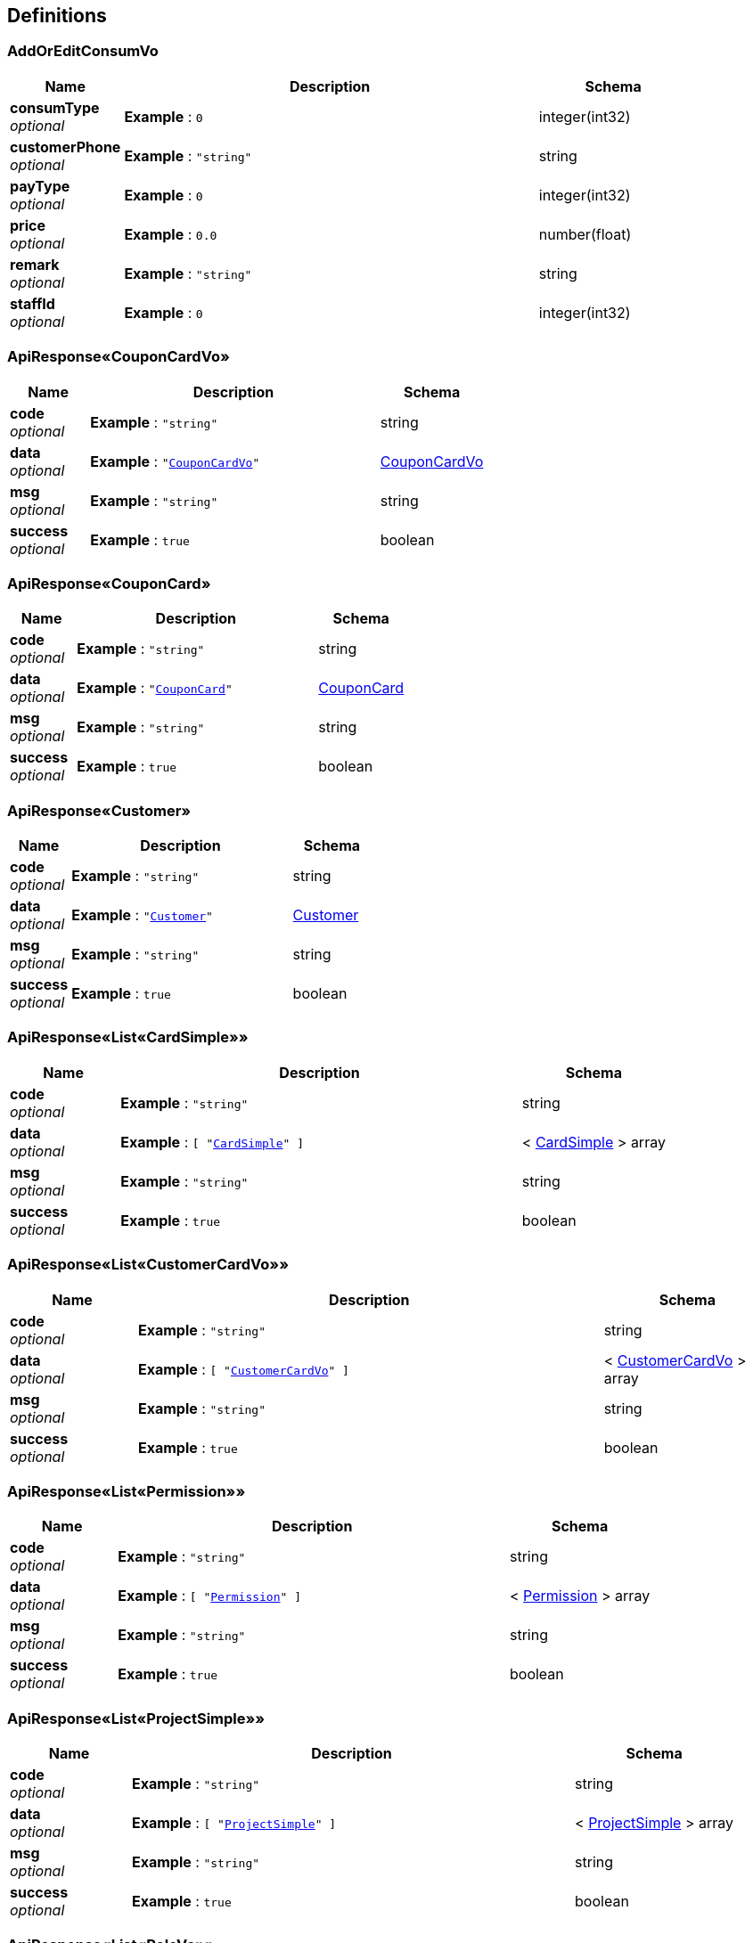 
[[_definitions]]
== Definitions

[[_addoreditconsumvo]]
=== AddOrEditConsumVo

[options="header", cols=".^3,.^11,.^4"]
|===
|Name|Description|Schema
|**consumType** +
__optional__|**Example** : `0`|integer(int32)
|**customerPhone** +
__optional__|**Example** : `"string"`|string
|**payType** +
__optional__|**Example** : `0`|integer(int32)
|**price** +
__optional__|**Example** : `0.0`|number(float)
|**remark** +
__optional__|**Example** : `"string"`|string
|**staffId** +
__optional__|**Example** : `0`|integer(int32)
|===


[[_d2957ec608a52f0f875598047b5d440b]]
=== ApiResponse«CouponCardVo»

[options="header", cols=".^3,.^11,.^4"]
|===
|Name|Description|Schema
|**code** +
__optional__|**Example** : `"string"`|string
|**data** +
__optional__|**Example** : `"<<_couponcardvo>>"`|<<_couponcardvo,CouponCardVo>>
|**msg** +
__optional__|**Example** : `"string"`|string
|**success** +
__optional__|**Example** : `true`|boolean
|===


[[_321630c775d5259d626da59b9f114bcb]]
=== ApiResponse«CouponCard»

[options="header", cols=".^3,.^11,.^4"]
|===
|Name|Description|Schema
|**code** +
__optional__|**Example** : `"string"`|string
|**data** +
__optional__|**Example** : `"<<_couponcard>>"`|<<_couponcard,CouponCard>>
|**msg** +
__optional__|**Example** : `"string"`|string
|**success** +
__optional__|**Example** : `true`|boolean
|===


[[_aed10fe953f49de35dbda6fd2a21f7df]]
=== ApiResponse«Customer»

[options="header", cols=".^3,.^11,.^4"]
|===
|Name|Description|Schema
|**code** +
__optional__|**Example** : `"string"`|string
|**data** +
__optional__|**Example** : `"<<_customer>>"`|<<_customer,Customer>>
|**msg** +
__optional__|**Example** : `"string"`|string
|**success** +
__optional__|**Example** : `true`|boolean
|===


[[_b1cf4068ef6cfaf095dba7c3404336ab]]
=== ApiResponse«List«CardSimple»»

[options="header", cols=".^3,.^11,.^4"]
|===
|Name|Description|Schema
|**code** +
__optional__|**Example** : `"string"`|string
|**data** +
__optional__|**Example** : `[ "<<_cardsimple>>" ]`|< <<_cardsimple,CardSimple>> > array
|**msg** +
__optional__|**Example** : `"string"`|string
|**success** +
__optional__|**Example** : `true`|boolean
|===


[[_2fffbabb77a050e959b097b19f298f42]]
=== ApiResponse«List«CustomerCardVo»»

[options="header", cols=".^3,.^11,.^4"]
|===
|Name|Description|Schema
|**code** +
__optional__|**Example** : `"string"`|string
|**data** +
__optional__|**Example** : `[ "<<_customercardvo>>" ]`|< <<_customercardvo,CustomerCardVo>> > array
|**msg** +
__optional__|**Example** : `"string"`|string
|**success** +
__optional__|**Example** : `true`|boolean
|===


[[_2673aeb478266e8300ea51347b9c3bec]]
=== ApiResponse«List«Permission»»

[options="header", cols=".^3,.^11,.^4"]
|===
|Name|Description|Schema
|**code** +
__optional__|**Example** : `"string"`|string
|**data** +
__optional__|**Example** : `[ "<<_permission>>" ]`|< <<_permission,Permission>> > array
|**msg** +
__optional__|**Example** : `"string"`|string
|**success** +
__optional__|**Example** : `true`|boolean
|===


[[_5ee2128a9182a42d8ce094532b7e2f37]]
=== ApiResponse«List«ProjectSimple»»

[options="header", cols=".^3,.^11,.^4"]
|===
|Name|Description|Schema
|**code** +
__optional__|**Example** : `"string"`|string
|**data** +
__optional__|**Example** : `[ "<<_projectsimple>>" ]`|< <<_projectsimple,ProjectSimple>> > array
|**msg** +
__optional__|**Example** : `"string"`|string
|**success** +
__optional__|**Example** : `true`|boolean
|===


[[_b03130c5b9d21bb7398d57715ee81113]]
=== ApiResponse«List«RoleVo»»

[options="header", cols=".^3,.^11,.^4"]
|===
|Name|Description|Schema
|**code** +
__optional__|**Example** : `"string"`|string
|**data** +
__optional__|**Example** : `[ "<<_rolevo>>" ]`|< <<_rolevo,RoleVo>> > array
|**msg** +
__optional__|**Example** : `"string"`|string
|**success** +
__optional__|**Example** : `true`|boolean
|===


[[_399eff54138c7635a902aef62cf6b6b2]]
=== ApiResponse«List«Role»»

[options="header", cols=".^3,.^11,.^4"]
|===
|Name|Description|Schema
|**code** +
__optional__|**Example** : `"string"`|string
|**data** +
__optional__|**Example** : `[ "<<_role>>" ]`|< <<_role,Role>> > array
|**msg** +
__optional__|**Example** : `"string"`|string
|**success** +
__optional__|**Example** : `true`|boolean
|===


[[_3c4f55973caa1dcdfeb36fd99c3d4688]]
=== ApiResponse«List«SimpleStaffVo»»

[options="header", cols=".^3,.^11,.^4"]
|===
|Name|Description|Schema
|**code** +
__optional__|**Example** : `"string"`|string
|**data** +
__optional__|**Example** : `[ "<<_simplestaffvo>>" ]`|< <<_simplestaffvo,SimpleStaffVo>> > array
|**msg** +
__optional__|**Example** : `"string"`|string
|**success** +
__optional__|**Example** : `true`|boolean
|===


[[_2ef0858c7592b115924f939604d2ef95]]
=== ApiResponse«Map«string,int»»

[options="header", cols=".^3,.^11,.^4"]
|===
|Name|Description|Schema
|**code** +
__optional__|**Example** : `"string"`|string
|**data** +
__optional__|**Example** : `{
  "string" : 0
}`|< string, integer(int32) > map
|**msg** +
__optional__|**Example** : `"string"`|string
|**success** +
__optional__|**Example** : `true`|boolean
|===


[[_b011a56d42ec35ebe2337adcf4cc6a2e]]
=== ApiResponse«Map«string,object»»

[options="header", cols=".^3,.^11,.^4"]
|===
|Name|Description|Schema
|**code** +
__optional__|**Example** : `"string"`|string
|**data** +
__optional__|**Example** : `"object"`|object
|**msg** +
__optional__|**Example** : `"string"`|string
|**success** +
__optional__|**Example** : `true`|boolean
|===


[[_281ef94a05b98c1580139e0d00e242fb]]
=== ApiResponse«PageResult«CouponCardVo»»

[options="header", cols=".^3,.^11,.^4"]
|===
|Name|Description|Schema
|**code** +
__optional__|**Example** : `"string"`|string
|**data** +
__optional__|**Example** : `"<<_9a2ea67df2d964403c456d3d0ffc1ba0>>"`|<<_9a2ea67df2d964403c456d3d0ffc1ba0,PageResult«CouponCardVo»>>
|**msg** +
__optional__|**Example** : `"string"`|string
|**success** +
__optional__|**Example** : `true`|boolean
|===


[[_d45f428a9f470755ba85ce60739d67ab]]
=== ApiResponse«PageResult«CouponCard»»

[options="header", cols=".^3,.^11,.^4"]
|===
|Name|Description|Schema
|**code** +
__optional__|**Example** : `"string"`|string
|**data** +
__optional__|**Example** : `"<<_ecc8e084455fc49f1e02542bd401ed92>>"`|<<_ecc8e084455fc49f1e02542bd401ed92,PageResult«CouponCard»>>
|**msg** +
__optional__|**Example** : `"string"`|string
|**success** +
__optional__|**Example** : `true`|boolean
|===


[[_8434e2b3295f27fd1454f38dd4371f00]]
=== ApiResponse«PageResult«Customer»»

[options="header", cols=".^3,.^11,.^4"]
|===
|Name|Description|Schema
|**code** +
__optional__|**Example** : `"string"`|string
|**data** +
__optional__|**Example** : `"<<_1ba1cc1e57c4a28baa610ca2f90ae2d9>>"`|<<_1ba1cc1e57c4a28baa610ca2f90ae2d9,PageResult«Customer»>>
|**msg** +
__optional__|**Example** : `"string"`|string
|**success** +
__optional__|**Example** : `true`|boolean
|===


[[_e60bb15694ceeef48abf57f510b548e5]]
=== ApiResponse«PageResult«Project»»

[options="header", cols=".^3,.^11,.^4"]
|===
|Name|Description|Schema
|**code** +
__optional__|**Example** : `"string"`|string
|**data** +
__optional__|**Example** : `"<<_4d2bd357d2743fa09c5aa4cd3c4a386f>>"`|<<_4d2bd357d2743fa09c5aa4cd3c4a386f,PageResult«Project»>>
|**msg** +
__optional__|**Example** : `"string"`|string
|**success** +
__optional__|**Example** : `true`|boolean
|===


[[_3ed6f68fe3eb8140533c002a299daf44]]
=== ApiResponse«PageResult«RecordsTurnover»»

[options="header", cols=".^3,.^11,.^4"]
|===
|Name|Description|Schema
|**code** +
__optional__|**Example** : `"string"`|string
|**data** +
__optional__|**Example** : `"<<_46997e7a1145442b15ba5af896419a32>>"`|<<_46997e7a1145442b15ba5af896419a32,PageResult«RecordsTurnover»>>
|**msg** +
__optional__|**Example** : `"string"`|string
|**success** +
__optional__|**Example** : `true`|boolean
|===


[[_e1e9aa04985cb16c06018d1e7eda4a9d]]
=== ApiResponse«PageResult«ReturnConsumVo»»

[options="header", cols=".^3,.^11,.^4"]
|===
|Name|Description|Schema
|**code** +
__optional__|**Example** : `"string"`|string
|**data** +
__optional__|**Example** : `"<<_6c1bc0cf650f4dcd7a196a7d21f5df0e>>"`|<<_6c1bc0cf650f4dcd7a196a7d21f5df0e,PageResult«ReturnConsumVo»>>
|**msg** +
__optional__|**Example** : `"string"`|string
|**success** +
__optional__|**Example** : `true`|boolean
|===


[[_75e72dd134cdd5d130df9ad179b78207]]
=== ApiResponse«PageResult«ReturnSalaryVo»»

[options="header", cols=".^3,.^11,.^4"]
|===
|Name|Description|Schema
|**code** +
__optional__|**Example** : `"string"`|string
|**data** +
__optional__|**Example** : `"<<_b4f21a16c4107df19ec6e5f72031a18d>>"`|<<_b4f21a16c4107df19ec6e5f72031a18d,PageResult«ReturnSalaryVo»>>
|**msg** +
__optional__|**Example** : `"string"`|string
|**success** +
__optional__|**Example** : `true`|boolean
|===


[[_a5b9cb6e1197e3b962ab07632108b361]]
=== ApiResponse«PageResult«UserVo»»

[options="header", cols=".^3,.^11,.^4"]
|===
|Name|Description|Schema
|**code** +
__optional__|**Example** : `"string"`|string
|**data** +
__optional__|**Example** : `"<<_966c662c99731207a2047e9b4afdacf5>>"`|<<_966c662c99731207a2047e9b4afdacf5,PageResult«UserVo»>>
|**msg** +
__optional__|**Example** : `"string"`|string
|**success** +
__optional__|**Example** : `true`|boolean
|===


[[_5d13a8fa758defd657e6f68c9cb5dc3f]]
=== ApiResponse«PageResult«User»»

[options="header", cols=".^3,.^11,.^4"]
|===
|Name|Description|Schema
|**code** +
__optional__|**Example** : `"string"`|string
|**data** +
__optional__|**Example** : `"<<_6ef0c0f9cce7a6c1bc2acd29802ec2f8>>"`|<<_6ef0c0f9cce7a6c1bc2acd29802ec2f8,PageResult«User»>>
|**msg** +
__optional__|**Example** : `"string"`|string
|**success** +
__optional__|**Example** : `true`|boolean
|===


[[_725ac846253d9c29414c902a375205a8]]
=== ApiResponse«Permission»

[options="header", cols=".^3,.^11,.^4"]
|===
|Name|Description|Schema
|**code** +
__optional__|**Example** : `"string"`|string
|**data** +
__optional__|**Example** : `"<<_permission>>"`|<<_permission,Permission>>
|**msg** +
__optional__|**Example** : `"string"`|string
|**success** +
__optional__|**Example** : `true`|boolean
|===


[[_9572ff3341ca7c8c6812619fddf263bb]]
=== ApiResponse«Project»

[options="header", cols=".^3,.^11,.^4"]
|===
|Name|Description|Schema
|**code** +
__optional__|**Example** : `"string"`|string
|**data** +
__optional__|**Example** : `"<<_project>>"`|<<_project,Project>>
|**msg** +
__optional__|**Example** : `"string"`|string
|**success** +
__optional__|**Example** : `true`|boolean
|===


[[_f0078a19745a25ec1b48184fde91c411]]
=== ApiResponse«RoleVo»

[options="header", cols=".^3,.^11,.^4"]
|===
|Name|Description|Schema
|**code** +
__optional__|**Example** : `"string"`|string
|**data** +
__optional__|**Example** : `"<<_rolevo>>"`|<<_rolevo,RoleVo>>
|**msg** +
__optional__|**Example** : `"string"`|string
|**success** +
__optional__|**Example** : `true`|boolean
|===


[[_bedb3304ac153e3d44b190117e6732e8]]
=== ApiResponse«Role»

[options="header", cols=".^3,.^11,.^4"]
|===
|Name|Description|Schema
|**code** +
__optional__|**Example** : `"string"`|string
|**data** +
__optional__|**Example** : `"<<_role>>"`|<<_role,Role>>
|**msg** +
__optional__|**Example** : `"string"`|string
|**success** +
__optional__|**Example** : `true`|boolean
|===


[[_35a775880c901fc37dbba70208d98f59]]
=== ApiResponse«UserVo»

[options="header", cols=".^3,.^11,.^4"]
|===
|Name|Description|Schema
|**code** +
__optional__|**Example** : `"string"`|string
|**data** +
__optional__|**Example** : `"<<_uservo>>"`|<<_uservo,UserVo>>
|**msg** +
__optional__|**Example** : `"string"`|string
|**success** +
__optional__|**Example** : `true`|boolean
|===


[[_bdc3200a0d0c3544c232b3353aa70668]]
=== ApiResponse«User»

[options="header", cols=".^3,.^11,.^4"]
|===
|Name|Description|Schema
|**code** +
__optional__|**Example** : `"string"`|string
|**data** +
__optional__|**Example** : `"<<_user>>"`|<<_user,User>>
|**msg** +
__optional__|**Example** : `"string"`|string
|**success** +
__optional__|**Example** : `true`|boolean
|===


[[_196cc3be9a21471c8e871b4fb9019cae]]
=== ApiResponse«Void»

[options="header", cols=".^3,.^11,.^4"]
|===
|Name|Description|Schema
|**code** +
__optional__|**Example** : `"string"`|string
|**msg** +
__optional__|**Example** : `"string"`|string
|**success** +
__optional__|**Example** : `true`|boolean
|===


[[_9f27148ecec26431d5b726d0099ea0dd]]
=== ApiResponse«float»

[options="header", cols=".^3,.^11,.^4"]
|===
|Name|Description|Schema
|**code** +
__optional__|**Example** : `"string"`|string
|**data** +
__optional__|**Example** : `0.0`|number(float)
|**msg** +
__optional__|**Example** : `"string"`|string
|**success** +
__optional__|**Example** : `true`|boolean
|===


[[_carddetailvo]]
=== CardDetailVo

[options="header", cols=".^3,.^11,.^4"]
|===
|Name|Description|Schema
|**cardId** +
__optional__|**Example** : `0`|integer(int32)
|**proDetails** +
__optional__|**Example** : `[ "<<_prodetail>>" ]`|< <<_prodetail,ProDetail>> > array
|===


[[_cardsimple]]
=== CardSimple

[options="header", cols=".^3,.^11,.^4"]
|===
|Name|Description|Schema
|**id** +
__optional__|**Example** : `0`|integer(int32)
|**name** +
__optional__|**Example** : `"string"`|string
|===


[[_couponcard]]
=== CouponCard

[options="header", cols=".^3,.^11,.^4"]
|===
|Name|Description|Schema
|**endTime** +
__optional__|**Example** : `"string"`|string(date-time)
|**id** +
__optional__|**Example** : `0`|integer(int32)
|**introduction** +
__optional__|**Example** : `"string"`|string
|**name** +
__optional__|**Example** : `"string"`|string
|**percentage** +
__optional__|**Example** : `0.0`|number(float)
|**price** +
__optional__|**Example** : `0.0`|number(float)
|**startTime** +
__optional__|**Example** : `"string"`|string(date-time)
|===


[[_couponcardvo]]
=== CouponCardVo

[options="header", cols=".^3,.^11,.^4"]
|===
|Name|Description|Schema
|**deatils** +
__optional__|**Example** : `[ "<<_deatil>>" ]`|< <<_deatil,Deatil>> > array
|**endTime** +
__optional__|**Example** : `"string"`|string(date-time)
|**id** +
__optional__|**Example** : `0`|integer(int32)
|**introduction** +
__optional__|**Example** : `"string"`|string
|**name** +
__optional__|**Example** : `"string"`|string
|**percentage** +
__optional__|**Example** : `0.0`|number(float)
|**price** +
__optional__|**Example** : `0.0`|number(float)
|**startTime** +
__optional__|**Example** : `"string"`|string(date-time)
|===


[[_customer]]
=== Customer

[options="header", cols=".^3,.^11,.^4"]
|===
|Name|Description|Schema
|**balance** +
__optional__|**Example** : `0.0`|number(float)
|**id** +
__optional__|**Example** : `0`|integer(int32)
|**name** +
__optional__|**Example** : `"string"`|string
|**phone** +
__optional__|**Example** : `"string"`|string
|**registeTime** +
__optional__|**Example** : `"string"`|string(date-time)
|**sex** +
__optional__|**Example** : `0`|integer(int32)
|**status** +
__optional__|**Example** : `0`|integer(int32)
|**weixin** +
__optional__|**Example** : `"string"`|string
|===


[[_customercardvo]]
=== CustomerCardVo

[options="header", cols=".^3,.^11,.^4"]
|===
|Name|Description|Schema
|**cardId** +
__optional__|**Example** : `0`|integer(int32)
|**customerId** +
__optional__|**Example** : `0`|integer(int32)
|**deadTime** +
__optional__|**Example** : `"string"`|string(date-time)
|**deatils** +
__optional__|**Example** : `[ "<<_deatil>>" ]`|< <<_deatil,Deatil>> > array
|**id** +
__optional__|**Example** : `0`|integer(int32)
|**openingTime** +
__optional__|**Example** : `"string"`|string(date-time)
|**remarks** +
__optional__|**Example** : `"string"`|string
|===


[[_customereditbalancevo]]
=== CustomerEditBalanceVo

[options="header", cols=".^3,.^11,.^4"]
|===
|Name|Description|Schema
|**changeBalance** +
__optional__|**Example** : `0.0`|number(float)
|**consumType** +
__optional__|**Example** : `0`|integer(int32)
|**payType** +
__optional__|**Example** : `0`|integer(int32)
|**remark** +
__optional__|**Example** : `"string"`|string
|**staffId** +
__optional__|**Example** : `0`|integer(int32)
|===


[[_customereditcardvo]]
=== CustomerEditCardVo

[options="header", cols=".^3,.^11,.^4"]
|===
|Name|Description|Schema
|**customerCardId** +
__optional__|**Example** : `0`|integer(int32)
|**payType** +
__optional__|**Example** : `0`|integer(int32)
|**price** +
__optional__|**Example** : `0.0`|number(float)
|**projectId** +
__optional__|**Example** : `0`|integer(int32)
|**remark** +
__optional__|**Example** : `"string"`|string
|**staffId** +
__optional__|**Example** : `0`|integer(int32)
|**times** +
__optional__|**Example** : `0`|integer(int32)
|===


[[_customermakecardvo]]
=== CustomerMakeCardVo

[options="header", cols=".^3,.^11,.^4"]
|===
|Name|Description|Schema
|**cardId** +
__optional__|**Example** : `0`|integer(int32)
|**deadTime** +
__optional__|**Example** : `"string"`|string(date-time)
|**openingTime** +
__optional__|**Example** : `"string"`|string(date-time)
|**payType** +
__optional__|**Example** : `0`|integer(int32)
|**price** +
__optional__|**Example** : `0.0`|number(float)
|**remark** +
__optional__|**Example** : `"string"`|string
|**staffId** +
__optional__|**Example** : `0`|integer(int32)
|===


[[_customerreturncardvo]]
=== CustomerReturnCardVo

[options="header", cols=".^3,.^11,.^4"]
|===
|Name|Description|Schema
|**customerCardId** +
__optional__|**Example** : `0`|integer(int32)
|**price** +
__optional__|**Example** : `0.0`|number(float)
|**remark** +
__optional__|**Example** : `"string"`|string
|**staffId** +
__optional__|**Example** : `0`|integer(int32)
|===


[[_customersettlevo]]
=== CustomerSettleVo

[options="header", cols=".^3,.^11,.^4"]
|===
|Name|Description|Schema
|**consumType** +
__optional__|**Example** : `0`|integer(int32)
|**customerId** +
__optional__|**Example** : `0`|integer(int32)
|**price** +
__optional__|**Example** : `0.0`|number(float)
|**projectId** +
__optional__|**Example** : `0`|integer(int32)
|**remark** +
__optional__|**Example** : `"string"`|string
|**staffId** +
__optional__|**Example** : `0`|integer(int32)
|===


[[_deatil]]
=== Deatil

[options="header", cols=".^3,.^11,.^4"]
|===
|Name|Description|Schema
|**projectId** +
__optional__|**Example** : `0`|integer(int32)
|**projectName** +
__optional__|**Example** : `"string"`|string
|**residualTimes** +
__optional__|**Example** : `0`|integer(int32)
|===


[[_6107db9065f3b9290fcd761c24dc7c00]]
=== Map«string,int»
__Type__ : < string, <<_integer,Integer>> > map


[[_9a2ea67df2d964403c456d3d0ffc1ba0]]
=== PageResult«CouponCardVo»

[options="header", cols=".^3,.^11,.^4"]
|===
|Name|Description|Schema
|**records** +
__optional__|**Example** : `[ "<<_couponcardvo>>" ]`|< <<_couponcardvo,CouponCardVo>> > array
|**size** +
__optional__|**Example** : `0`|integer(int64)
|**total** +
__optional__|**Example** : `0`|integer(int64)
|===


[[_ecc8e084455fc49f1e02542bd401ed92]]
=== PageResult«CouponCard»

[options="header", cols=".^3,.^11,.^4"]
|===
|Name|Description|Schema
|**records** +
__optional__|**Example** : `[ "<<_couponcard>>" ]`|< <<_couponcard,CouponCard>> > array
|**size** +
__optional__|**Example** : `0`|integer(int64)
|**total** +
__optional__|**Example** : `0`|integer(int64)
|===


[[_1ba1cc1e57c4a28baa610ca2f90ae2d9]]
=== PageResult«Customer»

[options="header", cols=".^3,.^11,.^4"]
|===
|Name|Description|Schema
|**records** +
__optional__|**Example** : `[ "<<_customer>>" ]`|< <<_customer,Customer>> > array
|**size** +
__optional__|**Example** : `0`|integer(int64)
|**total** +
__optional__|**Example** : `0`|integer(int64)
|===


[[_4d2bd357d2743fa09c5aa4cd3c4a386f]]
=== PageResult«Project»

[options="header", cols=".^3,.^11,.^4"]
|===
|Name|Description|Schema
|**records** +
__optional__|**Example** : `[ "<<_project>>" ]`|< <<_project,Project>> > array
|**size** +
__optional__|**Example** : `0`|integer(int64)
|**total** +
__optional__|**Example** : `0`|integer(int64)
|===


[[_46997e7a1145442b15ba5af896419a32]]
=== PageResult«RecordsTurnover»

[options="header", cols=".^3,.^11,.^4"]
|===
|Name|Description|Schema
|**records** +
__optional__|**Example** : `[ "<<_recordsturnover>>" ]`|< <<_recordsturnover,RecordsTurnover>> > array
|**size** +
__optional__|**Example** : `0`|integer(int64)
|**total** +
__optional__|**Example** : `0`|integer(int64)
|===


[[_6c1bc0cf650f4dcd7a196a7d21f5df0e]]
=== PageResult«ReturnConsumVo»

[options="header", cols=".^3,.^11,.^4"]
|===
|Name|Description|Schema
|**records** +
__optional__|**Example** : `[ "<<_returnconsumvo>>" ]`|< <<_returnconsumvo,ReturnConsumVo>> > array
|**size** +
__optional__|**Example** : `0`|integer(int64)
|**total** +
__optional__|**Example** : `0`|integer(int64)
|===


[[_b4f21a16c4107df19ec6e5f72031a18d]]
=== PageResult«ReturnSalaryVo»

[options="header", cols=".^3,.^11,.^4"]
|===
|Name|Description|Schema
|**records** +
__optional__|**Example** : `[ "<<_returnsalaryvo>>" ]`|< <<_returnsalaryvo,ReturnSalaryVo>> > array
|**size** +
__optional__|**Example** : `0`|integer(int64)
|**total** +
__optional__|**Example** : `0`|integer(int64)
|===


[[_966c662c99731207a2047e9b4afdacf5]]
=== PageResult«UserVo»

[options="header", cols=".^3,.^11,.^4"]
|===
|Name|Description|Schema
|**records** +
__optional__|**Example** : `[ "<<_uservo>>" ]`|< <<_uservo,UserVo>> > array
|**size** +
__optional__|**Example** : `0`|integer(int64)
|**total** +
__optional__|**Example** : `0`|integer(int64)
|===


[[_6ef0c0f9cce7a6c1bc2acd29802ec2f8]]
=== PageResult«User»

[options="header", cols=".^3,.^11,.^4"]
|===
|Name|Description|Schema
|**records** +
__optional__|**Example** : `[ "<<_user>>" ]`|< <<_user,User>> > array
|**size** +
__optional__|**Example** : `0`|integer(int64)
|**total** +
__optional__|**Example** : `0`|integer(int64)
|===


[[_passwordvo]]
=== PasswordVo

[options="header", cols=".^3,.^11,.^4"]
|===
|Name|Description|Schema
|**newPassword** +
__optional__|**Example** : `"string"`|string
|**oldPassword** +
__optional__|**Example** : `"string"`|string
|===


[[_permission]]
=== Permission

[options="header", cols=".^3,.^11,.^4"]
|===
|Name|Description|Schema
|**id** +
__optional__|**Example** : `0`|integer(int32)
|**introduction** +
__optional__|**Example** : `"string"`|string
|**name** +
__optional__|**Example** : `"string"`|string
|===


[[_prodetail]]
=== ProDetail

[options="header", cols=".^3,.^11,.^4"]
|===
|Name|Description|Schema
|**introduction** +
__optional__|**Example** : `"string"`|string
|**projectId** +
__optional__|**Example** : `0`|integer(int32)
|**times** +
__optional__|**Example** : `0`|integer(int32)
|===


[[_project]]
=== Project

[options="header", cols=".^3,.^11,.^4"]
|===
|Name|Description|Schema
|**id** +
__optional__|**Example** : `0`|integer(int32)
|**introduction** +
__optional__|**Example** : `"string"`|string
|**name** +
__optional__|**Example** : `"string"`|string
|**percentage** +
__optional__|**Example** : `0.0`|number(float)
|**price** +
__optional__|**Example** : `0.0`|number(float)
|===


[[_projectsimple]]
=== ProjectSimple

[options="header", cols=".^3,.^11,.^4"]
|===
|Name|Description|Schema
|**id** +
__optional__|**Example** : `0`|integer(int32)
|**name** +
__optional__|**Example** : `"string"`|string
|===


[[_recordsturnover]]
=== RecordsTurnover

[options="header", cols=".^3,.^11,.^4"]
|===
|Name|Description|Schema
|**balanceReduce** +
__optional__|**Example** : `0.0`|number(float)
|**cardReduce** +
__optional__|**Example** : `0.0`|number(float)
|**date** +
__optional__|**Example** : `"string"`|string(date-time)
|**id** +
__optional__|**Example** : `0`|integer(int32)
|**moneyIncome** +
__optional__|**Example** : `0.0`|number(float)
|**moneyOutcome** +
__optional__|**Example** : `0.0`|number(float)
|**sumIncome** +
__optional__|**Example** : `0.0`|number(float)
|===


[[_returnconsumvo]]
=== ReturnConsumVo

[options="header", cols=".^3,.^11,.^4"]
|===
|Name|Description|Schema
|**consumType** +
__optional__|**Example** : `0`|integer(int32)
|**customerId** +
__optional__|**Example** : `0`|integer(int32)
|**customerName** +
__optional__|**Example** : `"string"`|string
|**id** +
__optional__|**Example** : `0`|integer(int32)
|**payTime** +
__optional__|**Example** : `"string"`|string(date-time)
|**payType** +
__optional__|**Example** : `0`|integer(int32)
|**price** +
__optional__|**Example** : `0.0`|number(float)
|**record** +
__optional__|**Example** : `true`|boolean
|**remark** +
__optional__|**Example** : `"string"`|string
|**staffName** +
__optional__|**Example** : `"string"`|string
|**userId** +
__optional__|**Example** : `0`|integer(int32)
|===


[[_returnsalaryvo]]
=== ReturnSalaryVo

[options="header", cols=".^3,.^11,.^4"]
|===
|Name|Description|Schema
|**baseSalary** +
__optional__|**Example** : `0.0`|number(float)
|**cardSum** +
__optional__|**Example** : `0.0`|number(float)
|**deductSalary** +
__optional__|**Example** : `0.0`|number(float)
|**id** +
__optional__|**Example** : `0`|integer(int32)
|**makeMoneyIncome** +
__optional__|**Example** : `0.0`|number(float)
|**otherBonus** +
__optional__|**Example** : `0.0`|number(float)
|**proSum** +
__optional__|**Example** : `0.0`|number(float)
|**remark** +
__optional__|**Example** : `"string"`|string
|**settleDate** +
__optional__|**Example** : `"string"`|string(date-time)
|**staffName** +
__optional__|**Example** : `"string"`|string
|**sumSalary** +
__optional__|**Example** : `0.0`|number(float)
|**userId** +
__optional__|**Example** : `0`|integer(int32)
|===


[[_role]]
=== Role

[options="header", cols=".^3,.^11,.^4"]
|===
|Name|Description|Schema
|**id** +
__optional__|**Example** : `0`|integer(int32)
|**introduction** +
__optional__|**Example** : `"string"`|string
|**name** +
__optional__|**Example** : `"string"`|string
|===


[[_rolevo]]
=== RoleVo

[options="header", cols=".^3,.^11,.^4"]
|===
|Name|Description|Schema
|**id** +
__optional__|**Example** : `0`|integer(int32)
|**introduction** +
__optional__|**Example** : `"string"`|string
|**name** +
__optional__|**Example** : `"string"`|string
|**permissionList** +
__optional__|**Example** : `[ "<<_permission>>" ]`|< <<_permission,Permission>> > array
|===


[[_setsalaryvo]]
=== SetSalaryVo

[options="header", cols=".^3,.^11,.^4"]
|===
|Name|Description|Schema
|**baseSalary** +
__optional__|**Example** : `0.0`|number(float)
|**deductSalary** +
__optional__|**Example** : `0.0`|number(float)
|**otherBonus** +
__optional__|**Example** : `0.0`|number(float)
|**remark** +
__optional__|**Example** : `"string"`|string
|**staffId** +
__optional__|**Example** : `0`|integer(int32)
|===


[[_simplestaffvo]]
=== SimpleStaffVo

[options="header", cols=".^3,.^11,.^4"]
|===
|Name|Description|Schema
|**id** +
__optional__|**Example** : `0`|integer(int32)
|**name** +
__optional__|**Example** : `"string"`|string
|===


[[_user]]
=== User

[options="header", cols=".^3,.^11,.^4"]
|===
|Name|Description|Schema
|**entryTime** +
__optional__|**Example** : `"string"`|string(date-time)
|**id** +
__optional__|**Example** : `0`|integer(int32)
|**name** +
__optional__|**Example** : `"string"`|string
|**password** +
__optional__|**Example** : `"string"`|string
|**phone** +
__optional__|**Example** : `"string"`|string
|**sex** +
__optional__|**Example** : `0`|integer(int32)
|**status** +
__optional__|**Example** : `0`|integer(int32)
|===


[[_userquery]]
=== UserQuery

[options="header", cols=".^3,.^11,.^4"]
|===
|Name|Description|Schema
|**name** +
__optional__|**Example** : `"string"`|string
|**pwd** +
__optional__|**Example** : `"string"`|string
|===


[[_uservo]]
=== UserVo

[options="header", cols=".^3,.^11,.^4"]
|===
|Name|Description|Schema
|**entryTime** +
__optional__|**Example** : `"string"`|string(date-time)
|**id** +
__optional__|**Example** : `0`|integer(int32)
|**name** +
__optional__|**Example** : `"string"`|string
|**password** +
__optional__|**Example** : `"string"`|string
|**phone** +
__optional__|**Example** : `"string"`|string
|**role** +
__optional__|**Example** : `"<<_role>>"`|<<_role,Role>>
|**sex** +
__optional__|**Example** : `0`|integer(int32)
|**status** +
__optional__|**Example** : `0`|integer(int32)
|===



